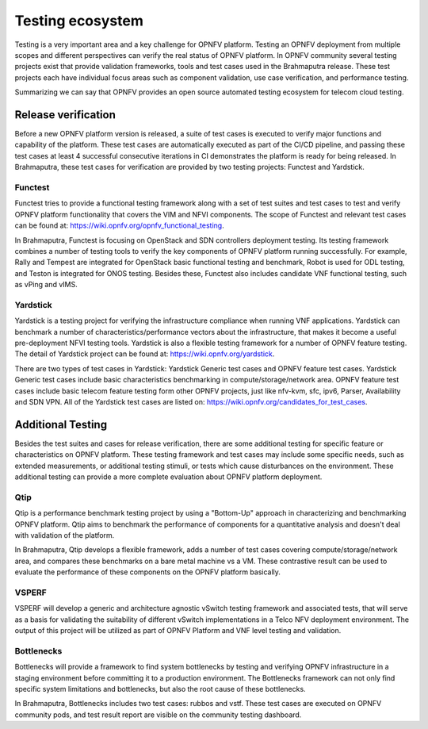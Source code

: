 .. This work is licensed under a Creative Commons Attribution 4.0 International License.
.. http://creativecommons.org/licenses/by/4.0
.. (c) OPNFV, Huawei

=================
Testing ecosystem
=================

Testing is a very important area and a key challenge for OPNFV platform.
Testing an OPNFV deployment from multiple scopes and different perspectives can
verify the real status of OPNFV platform. In OPNFV community
several testing projects exist that provide validation frameworks,
tools and test cases used in the Brahmaputra release.
These test projects each have individual focus areas such as component validation,
use case verification, and performance testing.

Summarizing we can say that OPNFV provides an open source automated testing ecosystem
for telecom cloud testing.

Release verification
====================

.. ==> start this section with a statement on our release criteria.
.. Then move to the specifics of deploy and test suite execution.

Before a new OPNFV platform version is released, a suite of test cases is executed
to verify major functions and capability of the platform.
These test cases are automatically executed as part of the CI/CD pipeline,
and passing these test cases at least 4 successful consecutive iterations in CI
demonstrates the platform is ready for being released.
In Brahmaputra, these test cases for verification are provided by two testing projects:
Functest and Yardstick.

Functest
--------

Functest tries to provide a functional testing framework along with a set of test suites
and test cases to test and verify OPNFV platform functionality that covers the VIM and NFVI components.
The scope of Functest and relevant test cases can be found at: https://wiki.opnfv.org/opnfv_functional_testing.

.. ==> need to replace wiki links by links to release documents.

In Brahmaputra, Functest is focusing on OpenStack and SDN controllers deployment testing.
Its testing framework combines a number of testing tools
to verify the key components of OPNFV platform running successfully.
For example, Rally and Tempest are integrated for OpenStack basic functional testing and benchmark,
Robot is used for ODL testing, and Teston is integrated for ONOS testing.
Besides these, Functest also includes candidate VNF functional testing, such as vPing and vIMS.

Yardstick
---------

Yardstick is a testing project for verifying the infrastructure compliance when running VNF applications.
Yardstick can benchmark a number of characteristics/performance vectors about the infrastructure,
that makes it become a useful pre-deployment NFVI testing tools.
Yardstick is also a flexible testing framework for a number of OPNFV feature testing.
The detail of Yardstick project can be found at: https://wiki.opnfv.org/yardstick.

.. ==> need to replace wiki links by links to release documents.

There are two types of test cases in Yardstick: Yardstick Generic test cases and OPNFV feature test cases.
Yardstick Generic test cases include basic characteristics benchmarking in compute/storage/network area.
OPNFV feature test cases include basic telecom feature testing form other OPNFV projects,
just like nfv-kvm, sfc, ipv6, Parser, Availability and SDN VPN.
All of the Yardstick test cases are listed on: https://wiki.opnfv.org/candidates_for_test_cases.

Additional Testing
==================

Besides the test suites and cases for release verification, there are some additional testing
for specific feature or characteristics on OPNFV platform.
These testing framework and test cases may include some specific needs,
such as extended measurements, or additional testing stimuli, or tests which cause disturbances on the environment.
These additional testing can provide a more complete evaluation about OPNFV platform deployment.

Qtip
----

Qtip is a performance benchmark testing project by using a "Bottom-Up" approach
in characterizing and benchmarking OPNFV platform.
Qtip aims to benchmark the performance of components for a quantitative analysis and doesn't deal with validation of the platform.

In Brahmaputra, Qtip develops a flexible framework,
adds a number of test cases covering compute/storage/network area,
and compares these benchmarks on a bare metal machine vs a VM.
These contrastive result can be used to evaluate the performance of these components on the OPNFV platform basically.

VSPERF
------

VSPERF will develop a generic and architecture agnostic vSwitch testing framework and associated tests,
that will serve as a basis for validating the suitability of different vSwitch implementations
in a Telco NFV deployment environment.
The output of this project will be utilized as part of OPNFV Platform and VNF level testing and validation.

Bottlenecks
-----------

Bottlenecks will provide a framework to find system bottlenecks
by testing and verifying OPNFV infrastructure in a staging environment before committing it to a production environment.
The Bottlenecks framework can not only find specific system limitations and bottlenecks,
but also the root cause of these bottlenecks.

In Brahmaputra, Bottlenecks includes two test cases:
rubbos and vstf. These test cases are executed on OPNFV community pods,
and test result report are visible on the community testing dashboard.



